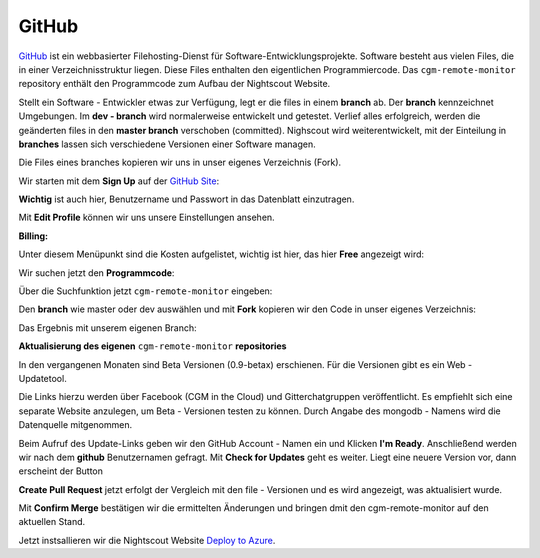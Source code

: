 GitHub
======

`GitHub <https://de.wikipedia.org/wiki/GitHub>`__ ist ein webbasierter
Filehosting-Dienst für Software-Entwicklungsprojekte. Software besteht
aus vielen Files, die in einer Verzeichnisstruktur liegen. Diese Files
enthalten den eigentlichen Programmiercode. Das ``cgm-remote-monitor``
repository enthält den Programmcode zum Aufbau der Nightscout Website.

Stellt ein Software - Entwickler etwas zur Verfügung, legt er die
files in einem **branch** ab. Der **branch** kennzeichnet Umgebungen.
Im **dev - branch** wird normalerweise entwickelt und getestet.
Verlief alles erfolgreich, werden die geänderten files in den **master
branch** verschoben (committed). Nighscout wird weiterentwickelt, mit
der Einteilung in **branches** lassen sich verschiedene Versionen
einer Software managen.

Die Files eines branches kopieren wir uns in unser eigenes Verzeichnis
(Fork).

Wir starten mit dem **Sign Up** auf der `GitHub
Site <https://github.com/>`__:

|github sign up|

**Wichtig** ist auch hier, Benutzername und Passwort in das Datenblatt
einzutragen.

Mit **Edit Profile** können wir uns unsere Einstellungen ansehen.

**Billing:**

Unter diesem Menüpunkt sind die Kosten aufgelistet, wichtig ist hier,
das hier **Free** angezeigt wird:

|github_billing|

Wir suchen jetzt den **Programmcode**:

Über die Suchfunktion jetzt ``cgm-remote-monitor`` eingeben:

|github_search|

Den **branch** wie master oder dev auswählen und mit **Fork**
kopieren wir den Code in unser eigenes Verzeichnis:

|github_branch_master|

Das Ergebnis mit unserem eigenen Branch:

|github_fork|

**Aktualisierung des eigenen** ``cgm-remote-monitor`` **repositories**

In den vergangenen Monaten sind Beta Versionen (0.9-betax) erschienen.
Für die Versionen gibt es ein Web - Updatetool.

Die Links hierzu werden über Facebook (CGM in the Cloud) und
Gitterchatgruppen veröffentlicht. Es empfiehlt sich eine separate
Website anzulegen, um Beta - Versionen testen zu können. Durch Angabe
des mongodb - Namens wird die Datenquelle mitgenommen.

Beim Aufruf des Update-Links geben wir den GitHub Account - Namen ein
und Klicken **I'm Ready**. Anschließend werden wir nach dem **github**
Benutzernamen gefragt. Mit **Check for Updates** geht es weiter. Liegt
eine neuere Version vor, dann erscheint der Button

**Create Pull Request** jetzt erfolgt der Vergleich mit den file -
Versionen und es wird angezeigt, was aktualisiert wurde.

Mit **Confirm Merge** bestätigen wir die ermittelten Änderungen und
bringen dmit den cgm-remote-monitor auf den aktuellen Stand.

Jetzt instsallieren wir die Nightscout Website `Deploy to
Azure <../nightscout/deploy_to_azure.md>`__.

.. |github sign up| image:: ../images/github/github_sign_up.jpg
.. |github_billing| image:: ../images/github/github_billing.jpg
.. |github_search| image:: ../images/github/github_search.jpg
.. |github_branch_master| image:: ../images/github/github_branch_master.jpg
.. |github_fork| image:: ../images/github/github_fork.jpg

